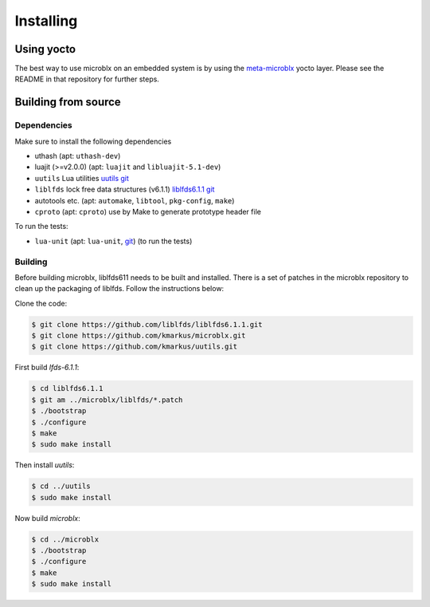 Installing
==========

Using yocto
-----------

The best way to use microblx on an embedded system is by using the
`meta-microblx <https://github.com/kmarkus/meta-microblx>`_ yocto
layer. Please see the README in that repository for further steps.


Building from source
--------------------

Dependencies
~~~~~~~~~~~~

Make sure to install the following dependencies

- uthash (apt: ``uthash-dev``)
- luajit (>=v2.0.0) (apt: ``luajit`` and ``libluajit-5.1-dev``)
- ``uutils`` Lua utilities `uutils git <https://github.com/kmarkus/uutils>`_
- ``liblfds`` lock free data structures (v6.1.1) `liblfds6.1.1 git <https://github.com/liblfds/liblfds6.1.1>`_
- autotools etc. (apt: ``automake``, ``libtool``, ``pkg-config``, ``make``)
- ``cproto`` (apt: ``cproto``) use by Make to generate prototype header file
  
To run the tests:

- ``lua-unit`` (apt: ``lua-unit``, `git <https://github.com/bluebird75/luaunit>`_) (to run the tests)

Building
~~~~~~~~

Before building microblx, liblfds611 needs to be built and
installed. There is a set of patches in the microblx repository to
clean up the packaging of liblfds. Follow the instructions below:

Clone the code:

.. code:: bash
   
   $ git clone https://github.com/liblfds/liblfds6.1.1.git
   $ git clone https://github.com/kmarkus/microblx.git
   $ git clone https://github.com/kmarkus/uutils.git


First build *lfds-6.1.1*:

.. code:: bash

	  $ cd liblfds6.1.1
	  $ git am ../microblx/liblfds/*.patch
	  $ ./bootstrap
	  $ ./configure
	  $ make
	  $ sudo make install

Then install *uutils*:

.. code:: bash
	  
	  $ cd ../uutils
	  $ sudo make install


Now build *microblx*:

.. code:: bash
	  
	  $ cd ../microblx
	  $ ./bootstrap
	  $ ./configure
	  $ make
	  $ sudo make install
